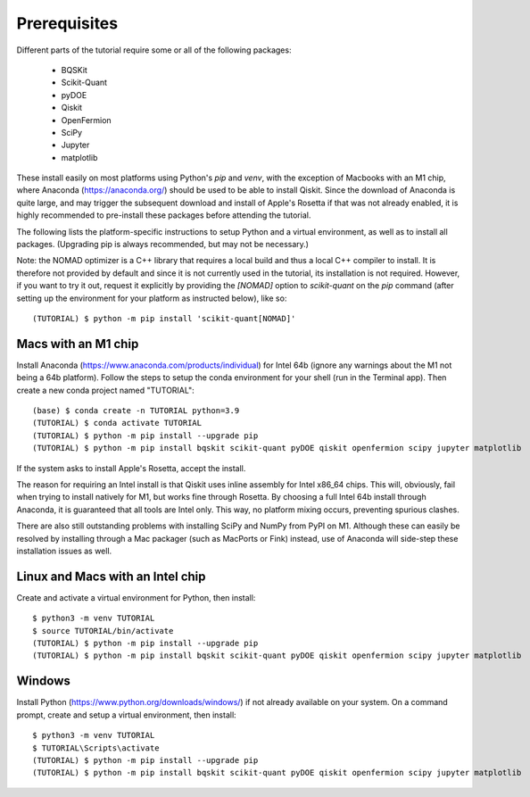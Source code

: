 Prerequisites
=============

Different parts of the tutorial require some or all of the following packages:

    - BQSKit
    - Scikit-Quant
    - pyDOE
    - Qiskit
    - OpenFermion
    - SciPy
    - Jupyter
    - matplotlib

These install easily on most platforms using Python's `pip` and `venv`, with
the exception of Macbooks with an M1 chip, where Anaconda
(https://anaconda.org/) should be used to be able to install Qiskit.
Since the download of Anaconda is quite large, and may trigger the subsequent
download and install of Apple's Rosetta if that was not already enabled, it is
highly recommended to pre-install these packages before attending the tutorial.

The following lists the platform-specific instructions to setup Python and a
virtual environment, as well as to install all packages. (Upgrading pip is
always recommended, but may not be necessary.)

Note: the NOMAD optimizer is a C++ library that requires a local build and
thus a local C++ compiler to install. It is therefore not provided by default
and since it is not currently used in the tutorial, its installation is not
required. However, if you want to try it out, request it explicitly by
providing the `[NOMAD]` option to `scikit-quant` on the `pip` command (after
setting up the environment for your platform as instructed below), like so::

    (TUTORIAL) $ python -m pip install 'scikit-quant[NOMAD]'


Macs with an M1 chip
--------------------

Install Anaconda (https://www.anaconda.com/products/individual) for Intel 64b
(ignore any warnings about the M1 not being a 64b platform). Follow the steps
to setup the conda environment for your shell (run in the Terminal app). Then
create a new conda project named "TUTORIAL"::

    (base) $ conda create -n TUTORIAL python=3.9
    (TUTORIAL) $ conda activate TUTORIAL
    (TUTORIAL) $ python -m pip install --upgrade pip
    (TUTORIAL) $ python -m pip install bqskit scikit-quant pyDOE qiskit openfermion scipy jupyter matplotlib

If the system asks to install Apple's Rosetta, accept the install.

The reason for requiring an Intel install is that Qiskit uses inline assembly
for Intel x86_64 chips. This will, obviously, fail when trying to install
natively for M1, but works fine through Rosetta. By choosing a full Intel 64b
install through Anaconda, it is guaranteed that all tools are Intel only. This
way, no platform mixing occurs, preventing spurious clashes.

There are also still outstanding problems with installing SciPy and NumPy from
PyPI on M1. Although these can easily be resolved by installing through a Mac
packager (such as MacPorts or Fink) instead, use of Anaconda will side-step
these installation issues as well.


Linux and Macs with an Intel chip
---------------------------------

Create and activate a virtual environment for Python, then install::

    $ python3 -m venv TUTORIAL
    $ source TUTORIAL/bin/activate
    (TUTORIAL) $ python -m pip install --upgrade pip
    (TUTORIAL) $ python -m pip install bqskit scikit-quant pyDOE qiskit openfermion scipy jupyter matplotlib


Windows
-------

Install Python (https://www.python.org/downloads/windows/) if not already
available on your system. On a command prompt, create and setup a virtual
environment, then install::

    $ python3 -m venv TUTORIAL
    $ TUTORIAL\Scripts\activate
    (TUTORIAL) $ python -m pip install --upgrade pip
    (TUTORIAL) $ python -m pip install bqskit scikit-quant pyDOE qiskit openfermion scipy jupyter matplotlib
